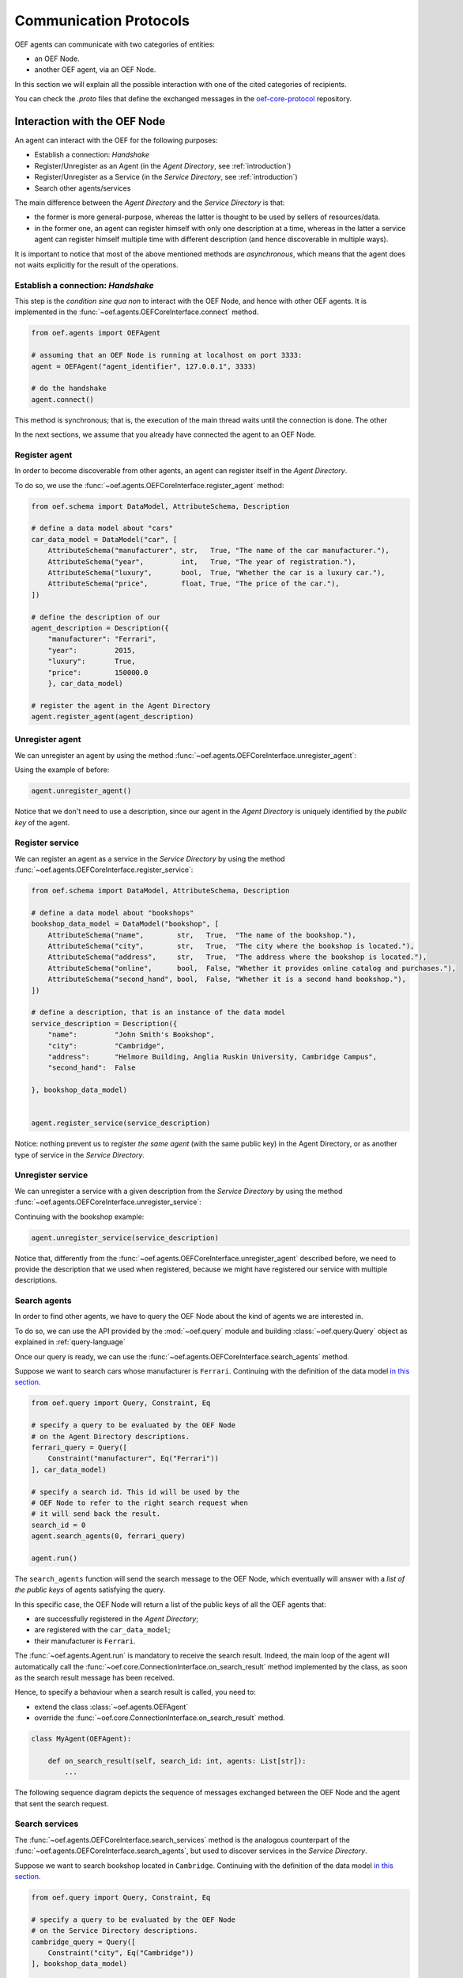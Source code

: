 .. _communication-protocols:

Communication Protocols
========================

OEF agents can communicate with two categories of entities:

* an OEF Node.
* another OEF agent, via an OEF Node.

In this section we will explain all the possible interaction with one of the cited categories of recipients.

You can check the `.proto` files that define the exchanged messages in the
`oef-core-protocol <https://github.com/fetchai/oef-core-protocol.git>`_ repository.

Interaction with the OEF Node
------------------------------

An agent can interact with the OEF for the following purposes:

* Establish a connection: `Handshake`
* Register/Unregister as an Agent (in the `Agent Directory`, see :ref:`introduction`)
* Register/Unregister as a Service (in the `Service Directory`, see :ref:`introduction`)
* Search other agents/services

The main difference between the `Agent Directory` and the `Service Directory` is that:

* the former is more general-purpose, whereas the latter is thought to be used by sellers of resources/data.
* in the former one, an agent can register himself with only one description at a time, whereas in the latter
  a service agent can register himself multiple time with different description (and hence discoverable
  in multiple ways).

It is important to notice that most of the above mentioned methods are `asynchronous`, which means that the agent does not
waits explicitly for the result of the operations.

Establish a connection: `Handshake`
~~~~~~~~~~~~~~~~~~~~~~~~~~~~~~~~~~~~

This step is the `condition sine qua non` to interact with the OEF Node, and hence with other OEF agents.
It is implemented in the :func:`~oef.agents.OEFCoreInterface.connect` method.

.. code-block:: python

    from oef.agents import OEFAgent

    # assuming that an OEF Node is running at localhost on port 3333:
    agent = OEFAgent("agent_identifier", 127.0.0.1", 3333)

    # do the handshake
    agent.connect()

This method is synchronous; that is, the execution of the main thread waits until the connection is done.
The other

In the next sections, we assume that you already have connected the agent to an OEF Node.

Register agent
~~~~~~~~~~~~~~

In order to become discoverable from other agents, an agent can register itself in the `Agent Directory`.

To do so, we use the :func:`~oef.agents.OEFCoreInterface.register_agent` method:

.. code-block:: python

    from oef.schema import DataModel, AttributeSchema, Description

    # define a data model about "cars"
    car_data_model = DataModel("car", [
        AttributeSchema("manufacturer", str,   True, "The name of the car manufacturer."),
        AttributeSchema("year",         int,   True, "The year of registration."),
        AttributeSchema("luxury",       bool,  True, "Whether the car is a luxury car."),
        AttributeSchema("price",        float, True, "The price of the car."),
    ])

    # define the description of our
    agent_description = Description({
        "manufacturer": "Ferrari",
        "year":         2015,
        "luxury":       True,
        "price":        150000.0
        }, car_data_model)

    # register the agent in the Agent Directory
    agent.register_agent(agent_description)


Unregister agent
~~~~~~~~~~~~~~~~

We can unregister an agent by using the method :func:`~oef.agents.OEFCoreInterface.unregister_agent`:

Using the example of before:

.. code-block:: python

    agent.unregister_agent()


Notice that we don't need to use a description, since our agent in the `Agent Directory` is uniquely identified
by the `public key` of the agent.

Register service
~~~~~~~~~~~~~~~~

We can register an agent as a service in the `Service Directory`
by using the method :func:`~oef.agents.OEFCoreInterface.register_service`:


.. code-block:: python

    from oef.schema import DataModel, AttributeSchema, Description

    # define a data model about "bookshops"
    bookshop_data_model = DataModel("bookshop", [
        AttributeSchema("name",        str,   True,  "The name of the bookshop."),
        AttributeSchema("city",        str,   True,  "The city where the bookshop is located."),
        AttributeSchema("address",     str,   True,  "The address where the bookshop is located."),
        AttributeSchema("online",      bool,  False, "Whether it provides online catalog and purchases."),
        AttributeSchema("second_hand", bool,  False, "Whether it is a second hand bookshop."),
    ])

    # define a description, that is an instance of the data model
    service_description = Description({
        "name":         "John Smith's Bookshop",
        "city":         "Cambridge",
        "address":      "Helmore Building, Anglia Ruskin University, Cambridge Campus",
        "second_hand":  False

    }, bookshop_data_model)


    agent.register_service(service_description)

Notice: nothing prevent us to register `the same agent` (with the same public key) in the Agent Directory,
or as another type of service in the `Service Directory`.

Unregister service
~~~~~~~~~~~~~~~~~~

We can unregister a service with a given description from the `Service Directory`
by using the method :func:`~oef.agents.OEFCoreInterface.unregister_service`:

Continuing with the bookshop example:

.. code-block:: python

    agent.unregister_service(service_description)


Notice that, differently from the :func:`~oef.agents.OEFCoreInterface.unregister_agent` described before, we need to
provide the description that we used when registered, because we might have registered our service
with multiple descriptions.


Search agents
~~~~~~~~~~~~~

In order to find other agents, we have to query the OEF Node about the kind of agents we are interested in.

To do so, we can use the API provided by the :mod:`~oef.query` module and building :class:`~oef.query.Query` object
as explained in :ref:`query-language`

Once our query is ready, we can use the :func:`~oef.agents.OEFCoreInterface.search_agents` method.

Suppose we want to search cars whose manufacturer is ``Ferrari``. Continuing with the definition of the data model
`in this section <#register-agent>`__.

.. code-block:: python

    from oef.query import Query, Constraint, Eq

    # specify a query to be evaluated by the OEF Node
    # on the Agent Directory descriptions.
    ferrari_query = Query([
        Constraint("manufacturer", Eq("Ferrari"))
    ], car_data_model)

    # specify a search id. This id will be used by the
    # OEF Node to refer to the right search request when
    # it will send back the result.
    search_id = 0
    agent.search_agents(0, ferrari_query)

    agent.run()


The ``search_agents`` function will send the search message to the OEF Node, which eventually will answer with a
*list of the public keys* of agents satisfying the query.

In this specific case, the OEF Node will return a list of the public keys of all the OEF agents that:

- are successfully registered in the `Agent Directory`;
- are registered with the ``car_data_model``;
- their manufacturer is ``Ferrari``.

The :func:`~oef.agents.Agent.run` is mandatory to receive the search result. Indeed, the main loop of the agent
will automatically call the :func:`~oef.core.ConnectionInterface.on_search_result` method implemented by the class, as soon as the
search result message has been received.

Hence, to specify a behaviour when a search result is called, you need to:

- extend the class :class:`~oef.agents.OEFAgent`
- override the :func:`~oef.core.ConnectionInterface.on_search_result` method.

.. code-block:: python

    class MyAgent(OEFAgent):

        def on_search_result(self, search_id: int, agents: List[str]):
            ...

The following sequence diagram depicts the sequence of messages exchanged between the OEF Node and the agent that
sent the search request.

.. mermaid:: ../diagrams/search_agents.mmd


Search services
~~~~~~~~~~~~~~~

The :func:`~oef.agents.OEFCoreInterface.search_services` method is the analogous counterpart of the
:func:`~oef.agents.OEFCoreInterface.search_agents`, but used to discover services in the `Service Directory`.

Suppose we want to search bookshop located in ``Cambridge``. Continuing with the definition of the data model
`in this section <#register-service>`__.

.. code-block:: python

    from oef.query import Query, Constraint, Eq

    # specify a query to be evaluated by the OEF Node
    # on the Service Directory descriptions.
    cambridge_query = Query([
        Constraint("city", Eq("Cambridge"))
    ], bookshop_data_model)

    # specify a search id. This id will be used by the
    # OEF Node to refer to the right search request when
    # it will send back the result.
    search_id = 0
    agent.search_services(0, cambridge_query)

    # wait for events
    agent.run()


The ``search_services`` function will send the search message to the OEF Node, which eventually will answer with a
*list of the public keys* of services satisfying the query.

In this specific case, the OEF Node will return a list of the public keys of all the OEF service agents that:

- are successfully registered in the `Service Directory`;
- are registered with the ``bookshop_data_model``;
- their "city" field has value ``Cambridge``.

The :func:`~oef.agents.Agent.run` is mandatory to receive the search result. Indeed, the main loop of the agent
will automatically call the :func:`~oef.core.ConnectionInterface.on_search_result` method implemented by the class,
as soon as the search result message has been received.

Hence, to specify a behaviour when a search result is called, you need to:

- extend the class :class:`~oef.agents.OEFAgent`
- override the :func:`~oef.core.ConnectionInterface.on_search_result` method.

.. code-block:: python

    class MyAgent(OEFAgent):

        def on_search_result(self, search_id: int, agents: List[str]):
            ...


The following sequence diagram depicts the sequence of messages exchanged between the OEF Node and the agent that
sent the search request.

.. mermaid:: ../diagrams/search_services.mmd


Interaction with other OEF Agents
---------------------------------

In this section we explain the main two methods to communicate with other OEF agents, namely:

* using general-purpose messages
* using FIPA protocol, designed for negotiation


Using general-purpose messages
~~~~~~~~~~~~~~~~~~~~~~~~~~~~~~

The OEF Node provides a way to exchange information via the method :func:`~oef.agents.OEFCoreInterface.send_message`.

Let's call `Sender` the sender agent and `Recipient` the recipient agent.

The `Sender` can send the message by using the :func:`~oef.agents.OEFCoreInterface.send_message`.
Then, the OEF Node will forward it to the `Recipient`. When the `Recipient` agent call the function
:func:`~oef.agents.Agent.run`, then it will start to read from the connection with the OEF Node, and the
:func:`~oef.core.DialogueInterface.on_message` handler is called.


Here's the code snippet that shows how the `Sender` can send a simple message.

.. code-block:: python

    # the identifier of the dialogue
    dialogue_id = 0

    # the public key of the recipient agent
    destination = "recipient"

    # the content (in bytes) of the message
    content = b"hello"

    # send the message
    sender_agent.send_message(dialogue_id, destination, content)


On the other side, the `Recipient` must implement the :func:`~oef.agents.DialogueInterface.on_message` to specify the
behaviour when a message arrives.

The parameters ``dialogue_id`` and ``content`` below will be the same of ``dialogue_id`` and ``content`` above.
The parameter ``origin`` will be the public key of the sender, ``"sender"``.


.. code-block:: python


    class RecipientAgent(OEFAgent):

        def on_message(origin: str, dialogue_id: int, content: bytes):
            ...

Here follows the sequence diagram that depicts the message exchange:

.. mermaid:: ../diagrams/simple_messages.mmd


Using FIPA for negotiation
~~~~~~~~~~~~~~~~~~~~~~~~~~

In this section we explain a more complex protocol designed to facilitate negotiation.

It follows FIPA specifications. Citing
`Wikipedia <https://en.wikipedia.org/wiki/Foundation_for_Intelligent_Physical_Agents>`_:

    The Foundation for Intelligent Physical Agents (FIPA) is a body for developing and setting computer software
    standards for heterogeneous and interacting agents and agent-based systems.

The most simple use case one can think of is an agent (let's call him `buyer`) that wants to buy
some resources from another agent (the `seller`).

The protocol consists in four types of messages:

- `Call for Proposals` (or `CFP`), used by the buyer for asking resources and their price to the seller.
- `Propose`, the actual proposal in a negotiation.
- `Accept`, meaning that the sender accept a previous `Propose` of his opponent.
- `Decline`, meaning that the sender is not interested anymore in continuing the negotiation.

Every message contains the following information:

* `dialogue id`: the identifier of the dialogue in which the message is sent.
* `destination`: the agent identifier to whom the message is sent.
* `message id`: the message identifier for the dialogue.
* `target`: the identifier of the message to whom this message is answering.

plus some other parameters, depending on the message.


We assume that the communication is alternating between the `Buyer` and the `Seller`. That is,
first is the `Buyer` that has the right to speak, then the `Seller`, then the `Buyer` again etc.

In the following sections, we will briefly describe how to send and receive these messages with the SDK.


CFP
```

The `CFP` (`Call For Proposals`) message is used to start the negotiation.

You can use the method :func:`~oef.core.OEFCoreInterface.send_cfp` to send a `CFP` message.

Besides the fields described above, you need to define the query associated with the Call For Proposals.
It can be one of:

    * :class:`oef.query.Query`: the `Seller` will answer with the resources matching the query.
    * ``bytes``: a generic information that should make sense to the ``Seller``
    * ``None``: a `CFP` that do not specify any constraint.


.. code-block:: python

    # the identifier of the dialogue
    dialogue_id = 0

    # the public key of the seller agent
    destination = "seller"

    # the message id and the target of the message.
    # since the CFP is the first message in the dialogue, target doesn't point to any message
    msg_id = 1
    target = 0

    # the query associated with the Call For Proposals
    # in this case, the query is empty.
    from oef.query import Query
    query = Query([])

    # send the CFP
    agent.send_cfp(dialogue_id, destination, query, msg_id, target)


On the other side, the `Seller` should implement the :func:`~oef.core.DialogueInterface.on_cfp` to specify the
behaviour when a message arrives.

The parameters ``dialogue_id``, ``msg_id``, ``target`` and ``query`` below will be the same of above.
The parameter ``origin`` will be the public key of the sender (in this case ``"buyer"``).


.. code-block:: python


    class Seller(OEFAgent):

        def on_cfp(self, origin: str,
                   dialogue_id: int,
                   msg_id: int,
                   target: int,
                   query: CFP_TYPES) -> None:
            ...

Here follows the sequence diagram that depicts the message exchange:

.. mermaid:: ../diagrams/cfp.mmd


Propose
```````

The `Propose` message is used to make a proposal to the opponent of the negotiation.
It can answer to a `CFP` or another `Propose` (in that case it would be a counter-`Propose`).

You can use the method :func:`~oef.core.OEFCoreInterface.send_propose` to send a `Propose` message.

Besides the fields described above, you need to define the actual proposal.
It can be one of:

    * a list of :class:`oef.schema.Description`: the `Seller` will answer with the resources matching the query.
    * ``bytes``: a generic information that should make sense to the opponent.

Assume, for example, that the following code is executed inside the :func:`~oef.core.DialogueInterface.on_cfp` of
the `Seller`.

.. code-block:: python

    class Seller(OEFAgent):

        def on_cfp(self, origin: str,
                   dialogue_id: int,
                   msg_id: int,
                   target: int,
                   query: CFP_TYPES) -> None:

            # do some stuff with the query
            ...

            # the target becomes the message we just received
            new_target = msg_id

            # we increment the message id
            new_msg_id = msg_id + 1

            # make the proposal - either a list of Description or `bytes`
            proposal = [description_1, description_2, ...]

            # send the Propose
            agent.send_propose(dialogue_id, destination, proposal, new_msg_id, new_target)


On the other side, the opponent should implement the :func:`~oef.core.DialogueInterface.on_propose` to specify the
behaviour when a message arrives.

The parameters ``dialogue_id``, ``msg_id``, ``target`` and ``proposal`` below will be the same of above.
The parameter ``origin`` will be the public key of the sender (in this case ``"seller"``).


.. code-block:: python


    class Buyer(OEFAgent):

        def on_propose(self, origin: str,
                       dialogue_id: int,
                       msg_id: int,
                       target: int,
                       proposal: PROPOSE_TYPES) -> None:
            ...

Here follows the sequence diagram that depicts the message exchange:

.. mermaid:: ../diagrams/propose.mmd


Accept
```````


The `Accept` message is used to accept one of the previous `Propose`, and it ends the negotiation.
Obviously, both the `Buyer` and the `Seller` can accept one of the previous opponent's proposals.

You can use the method :func:`~oef.core.OEFCoreInterface.send_accept` to send a `Accept` message.

Assume, for example, that the following code is executed inside the :func:`~oef.core.DialogueInterface.on_propose` of
the `Buyer`.

.. code-block:: python

    class Buyer(OEFAgent):

        def on_propose(self, origin: str,
                       dialogue_id: int,
                       msg_id: int,
                       target: int,
                       proposal: PROPOSE_TYPES) -> None:

            # do some stuff with the proposal
            ...

            # the target is the id of the Propose we want to accept.
            new_target = msg_id

            # we increment the message id
            new_msg_id = msg_id + 1

            # send the Accept
            agent.send_accept(dialogue_id, destination, new_msg_id, new_target)


On the other side, the `Seller` should implement the :func:`~oef.core.DialogueInterface.on_accept` to specify the
behaviour when a message arrives.

The parameters ``dialogue_id``, ``msg_id``, ``target`` below will be the same of above.
The parameter ``origin`` will be the public key of the sender (in this case ``"buyer"``).


.. code-block:: python


    class Seller(OEFAgent):

        def on_accept(self, origin: str,
                      dialogue_id: int,
                      msg_id: int,
                      target: int) -> None:
            ...

Here follows the sequence diagram that depicts the message exchange:

.. mermaid:: ../diagrams/accept.mmd

Notice that:

* There might have been other counter-`Propose`s between both parties
* Both the `Buyer` and the `Seller` can send an `Accept`, but only when is it's turn.



Decline
```````

The `Decline` message is used to decline any propose, and it ends the negotiation.
Obviously, both the `Buyer` and the `Seller` can send a `Decline`.

The `Decline`'s target must be the `CFP` that initiated the negotiation.

You can use the method :func:`~oef.core.OEFCoreInterface.send_decline` to send a `Decline` message.

Assume, for example, that the following code is executed inside the :func:`~oef.core.DialogueInterface.on_propose` of
the `Buyer`.

.. code-block:: python

    class Buyer(OEFAgent):

        def on_propose(self, origin: str,
                       dialogue_id: int,
                       msg_id: int,
                       target: int,
                       proposal: PROPOSE_TYPES) -> None:

            # do some stuff with the query
            ...

            # the target is the id of the CFP.
            new_target = 0

            # we increment the message id
            new_msg_id = msg_id + 1

            # send the Decline
            agent.send_decline(dialogue_id, destination, new_msg_id, new_target)


On the other side, the `Seller` should implement the :func:`~oef.core.DialogueInterface.on_decline` to specify the
behaviour when a message arrives.

The parameters ``dialogue_id``, ``msg_id``, ``target`` below will be the same of above.
The parameter ``origin`` will be the public key of the sender (in this case ``"buyer"``).


.. code-block:: python


    class Seller(OEFAgent):

        def on_decline(self, origin: str,
                       dialogue_id: int,
                       msg_id: int,
                       target: int) -> None:
            ...

Here follows the sequence diagram that depicts the message exchange:

.. mermaid:: ../diagrams/decline.mmd

Notice that:

* There might have been other counter-`Propose`s between both parties
* Both the `Buyer` and the `Seller` can send a `Decline`, but only when is it's turn.

